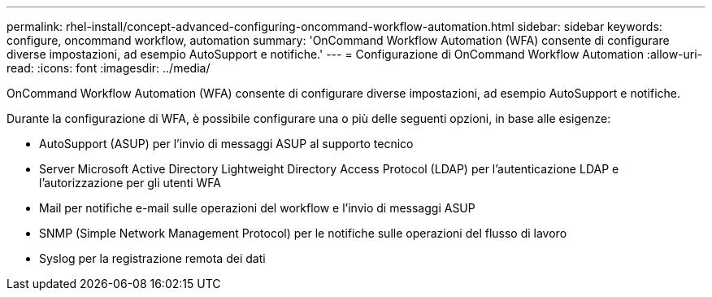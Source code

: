 ---
permalink: rhel-install/concept-advanced-configuring-oncommand-workflow-automation.html 
sidebar: sidebar 
keywords: configure, oncommand workflow, automation 
summary: 'OnCommand Workflow Automation (WFA) consente di configurare diverse impostazioni, ad esempio AutoSupport e notifiche.' 
---
= Configurazione di OnCommand Workflow Automation
:allow-uri-read: 
:icons: font
:imagesdir: ../media/


[role="lead"]
OnCommand Workflow Automation (WFA) consente di configurare diverse impostazioni, ad esempio AutoSupport e notifiche.

Durante la configurazione di WFA, è possibile configurare una o più delle seguenti opzioni, in base alle esigenze:

* AutoSupport (ASUP) per l'invio di messaggi ASUP al supporto tecnico
* Server Microsoft Active Directory Lightweight Directory Access Protocol (LDAP) per l'autenticazione LDAP e l'autorizzazione per gli utenti WFA
* Mail per notifiche e-mail sulle operazioni del workflow e l'invio di messaggi ASUP
* SNMP (Simple Network Management Protocol) per le notifiche sulle operazioni del flusso di lavoro
* Syslog per la registrazione remota dei dati

